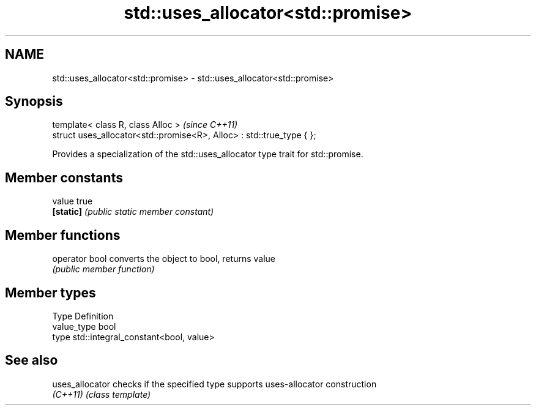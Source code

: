 .TH std::uses_allocator<std::promise> 3 "Nov 25 2015" "2.0 | http://cppreference.com" "C++ Standard Libary"
.SH NAME
std::uses_allocator<std::promise> \- std::uses_allocator<std::promise>

.SH Synopsis
   template< class R, class Alloc >                                     \fI(since C++11)\fP
   struct uses_allocator<std::promise<R>, Alloc> : std::true_type { };

   Provides a specialization of the std::uses_allocator type trait for std::promise.

.SH Member constants

   value    true
   \fB[static]\fP \fI(public static member constant)\fP

.SH Member functions

   operator bool converts the object to bool, returns value
                 \fI(public member function)\fP

.SH Member types

   Type       Definition
   value_type bool
   type       std::integral_constant<bool, value>

.SH See also

   uses_allocator checks if the specified type supports uses-allocator construction
   \fI(C++11)\fP        \fI(class template)\fP 
